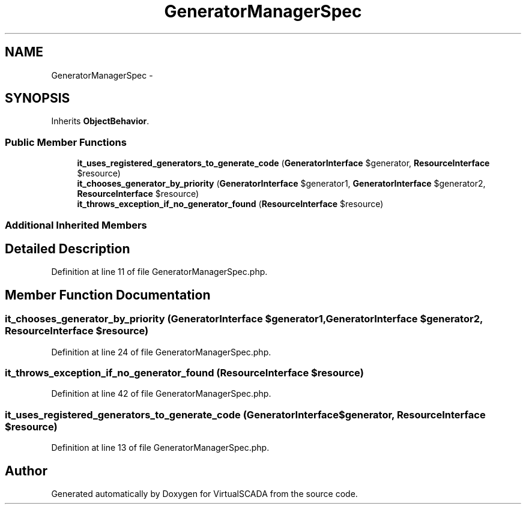 .TH "GeneratorManagerSpec" 3 "Tue Apr 14 2015" "Version 1.0" "VirtualSCADA" \" -*- nroff -*-
.ad l
.nh
.SH NAME
GeneratorManagerSpec \- 
.SH SYNOPSIS
.br
.PP
.PP
Inherits \fBObjectBehavior\fP\&.
.SS "Public Member Functions"

.in +1c
.ti -1c
.RI "\fBit_uses_registered_generators_to_generate_code\fP (\fBGeneratorInterface\fP $generator, \fBResourceInterface\fP $resource)"
.br
.ti -1c
.RI "\fBit_chooses_generator_by_priority\fP (\fBGeneratorInterface\fP $generator1, \fBGeneratorInterface\fP $generator2, \fBResourceInterface\fP $resource)"
.br
.ti -1c
.RI "\fBit_throws_exception_if_no_generator_found\fP (\fBResourceInterface\fP $resource)"
.br
.in -1c
.SS "Additional Inherited Members"
.SH "Detailed Description"
.PP 
Definition at line 11 of file GeneratorManagerSpec\&.php\&.
.SH "Member Function Documentation"
.PP 
.SS "it_chooses_generator_by_priority (\fBGeneratorInterface\fP $generator1, \fBGeneratorInterface\fP $generator2, \fBResourceInterface\fP $resource)"

.PP
Definition at line 24 of file GeneratorManagerSpec\&.php\&.
.SS "it_throws_exception_if_no_generator_found (\fBResourceInterface\fP $resource)"

.PP
Definition at line 42 of file GeneratorManagerSpec\&.php\&.
.SS "it_uses_registered_generators_to_generate_code (\fBGeneratorInterface\fP $generator, \fBResourceInterface\fP $resource)"

.PP
Definition at line 13 of file GeneratorManagerSpec\&.php\&.

.SH "Author"
.PP 
Generated automatically by Doxygen for VirtualSCADA from the source code\&.
